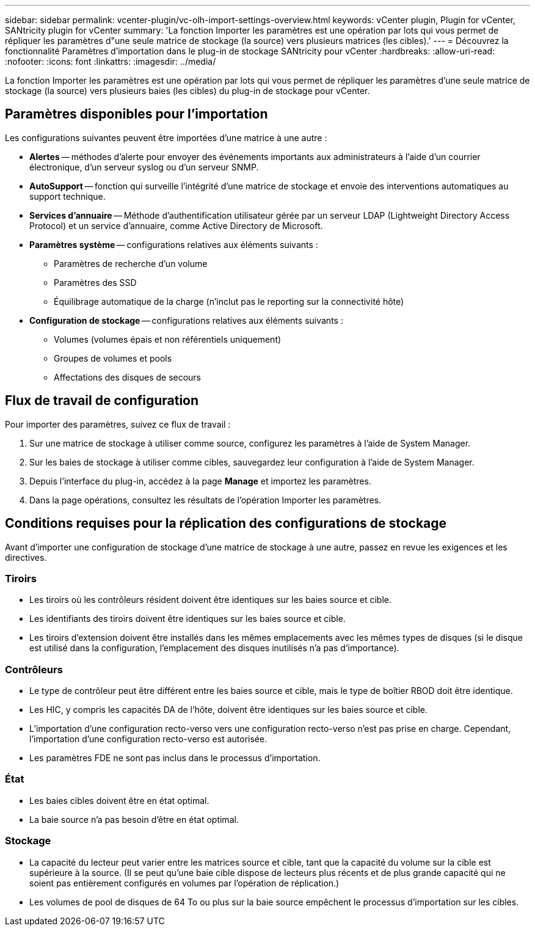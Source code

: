 ---
sidebar: sidebar 
permalink: vcenter-plugin/vc-olh-import-settings-overview.html 
keywords: vCenter plugin, Plugin for vCenter, SANtricity plugin for vCenter 
summary: 'La fonction Importer les paramètres est une opération par lots qui vous permet de répliquer les paramètres d"une seule matrice de stockage (la source) vers plusieurs matrices (les cibles).' 
---
= Découvrez la fonctionnalité Paramètres d'importation dans le plug-in de stockage SANtricity pour vCenter
:hardbreaks:
:allow-uri-read: 
:nofooter: 
:icons: font
:linkattrs: 
:imagesdir: ../media/


[role="lead"]
La fonction Importer les paramètres est une opération par lots qui vous permet de répliquer les paramètres d'une seule matrice de stockage (la source) vers plusieurs baies (les cibles) du plug-in de stockage pour vCenter.



== Paramètres disponibles pour l'importation

Les configurations suivantes peuvent être importées d'une matrice à une autre :

* *Alertes* -- méthodes d'alerte pour envoyer des événements importants aux administrateurs à l'aide d'un courrier électronique, d'un serveur syslog ou d'un serveur SNMP.
* *AutoSupport* -- fonction qui surveille l'intégrité d'une matrice de stockage et envoie des interventions automatiques au support technique.
* *Services d'annuaire* -- Méthode d'authentification utilisateur gérée par un serveur LDAP (Lightweight Directory Access Protocol) et un service d'annuaire, comme Active Directory de Microsoft.
* *Paramètres système* -- configurations relatives aux éléments suivants :
+
** Paramètres de recherche d'un volume
** Paramètres des SSD
** Équilibrage automatique de la charge (n'inclut pas le reporting sur la connectivité hôte)


* *Configuration de stockage* -- configurations relatives aux éléments suivants :
+
** Volumes (volumes épais et non référentiels uniquement)
** Groupes de volumes et pools
** Affectations des disques de secours






== Flux de travail de configuration

Pour importer des paramètres, suivez ce flux de travail :

. Sur une matrice de stockage à utiliser comme source, configurez les paramètres à l'aide de System Manager.
. Sur les baies de stockage à utiliser comme cibles, sauvegardez leur configuration à l'aide de System Manager.
. Depuis l'interface du plug-in, accédez à la page *Manage* et importez les paramètres.
. Dans la page opérations, consultez les résultats de l'opération Importer les paramètres.




== Conditions requises pour la réplication des configurations de stockage

Avant d'importer une configuration de stockage d'une matrice de stockage à une autre, passez en revue les exigences et les directives.



=== Tiroirs

* Les tiroirs où les contrôleurs résident doivent être identiques sur les baies source et cible.
* Les identifiants des tiroirs doivent être identiques sur les baies source et cible.
* Les tiroirs d'extension doivent être installés dans les mêmes emplacements avec les mêmes types de disques (si le disque est utilisé dans la configuration, l'emplacement des disques inutilisés n'a pas d'importance).




=== Contrôleurs

* Le type de contrôleur peut être différent entre les baies source et cible, mais le type de boîtier RBOD doit être identique.
* Les HIC, y compris les capacités DA de l'hôte, doivent être identiques sur les baies source et cible.
* L'importation d'une configuration recto-verso vers une configuration recto-verso n'est pas prise en charge. Cependant, l'importation d'une configuration recto-verso est autorisée.
* Les paramètres FDE ne sont pas inclus dans le processus d'importation.




=== État

* Les baies cibles doivent être en état optimal.
* La baie source n'a pas besoin d'être en état optimal.




=== Stockage

* La capacité du lecteur peut varier entre les matrices source et cible, tant que la capacité du volume sur la cible est supérieure à la source. (Il se peut qu'une baie cible dispose de lecteurs plus récents et de plus grande capacité qui ne soient pas entièrement configurés en volumes par l'opération de réplication.)
* Les volumes de pool de disques de 64 To ou plus sur la baie source empêchent le processus d'importation sur les cibles.

